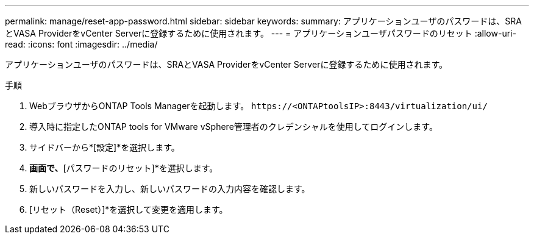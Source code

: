 ---
permalink: manage/reset-app-password.html 
sidebar: sidebar 
keywords:  
summary: アプリケーションユーザのパスワードは、SRAとVASA ProviderをvCenter Serverに登録するために使用されます。 
---
= アプリケーションユーザパスワードのリセット
:allow-uri-read: 
:icons: font
:imagesdir: ../media/


[role="lead"]
アプリケーションユーザのパスワードは、SRAとVASA ProviderをvCenter Serverに登録するために使用されます。

.手順
. WebブラウザからONTAP Tools Managerを起動します。 `\https://<ONTAPtoolsIP>:8443/virtualization/ui/`
. 導入時に指定したONTAP tools for VMware vSphere管理者のクレデンシャルを使用してログインします。
. サイドバーから*[設定]*を選択します。
. [VASA / SRAクレデンシャル]*画面で、*[パスワードのリセット]*を選択します。
. 新しいパスワードを入力し、新しいパスワードの入力内容を確認します。
. [リセット（Reset）]*を選択して変更を適用します。

